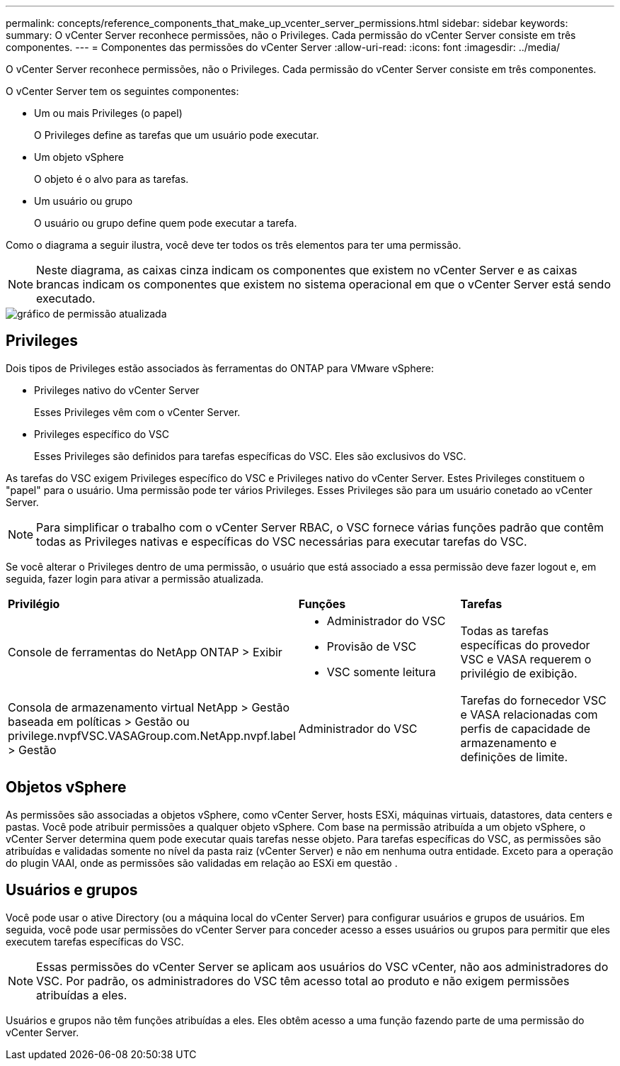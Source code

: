 ---
permalink: concepts/reference_components_that_make_up_vcenter_server_permissions.html 
sidebar: sidebar 
keywords:  
summary: O vCenter Server reconhece permissões, não o Privileges. Cada permissão do vCenter Server consiste em três componentes. 
---
= Componentes das permissões do vCenter Server
:allow-uri-read: 
:icons: font
:imagesdir: ../media/


[role="lead"]
O vCenter Server reconhece permissões, não o Privileges. Cada permissão do vCenter Server consiste em três componentes.

O vCenter Server tem os seguintes componentes:

* Um ou mais Privileges (o papel)
+
O Privileges define as tarefas que um usuário pode executar.

* Um objeto vSphere
+
O objeto é o alvo para as tarefas.

* Um usuário ou grupo
+
O usuário ou grupo define quem pode executar a tarefa.



Como o diagrama a seguir ilustra, você deve ter todos os três elementos para ter uma permissão.


NOTE: Neste diagrama, as caixas cinza indicam os componentes que existem no vCenter Server e as caixas brancas indicam os componentes que existem no sistema operacional em que o vCenter Server está sendo executado.

image::../media/permission_updated_graphic.gif[gráfico de permissão atualizada]



== Privileges

Dois tipos de Privileges estão associados às ferramentas do ONTAP para VMware vSphere:

* Privileges nativo do vCenter Server
+
Esses Privileges vêm com o vCenter Server.

* Privileges específico do VSC
+
Esses Privileges são definidos para tarefas específicas do VSC. Eles são exclusivos do VSC.



As tarefas do VSC exigem Privileges específico do VSC e Privileges nativo do vCenter Server. Estes Privileges constituem o "papel" para o usuário. Uma permissão pode ter vários Privileges. Esses Privileges são para um usuário conetado ao vCenter Server.


NOTE: Para simplificar o trabalho com o vCenter Server RBAC, o VSC fornece várias funções padrão que contêm todas as Privileges nativas e específicas do VSC necessárias para executar tarefas do VSC.

Se você alterar o Privileges dentro de uma permissão, o usuário que está associado a essa permissão deve fazer logout e, em seguida, fazer login para ativar a permissão atualizada.

|===


| *Privilégio* | *Funções* | *Tarefas* 


 a| 
Console de ferramentas do NetApp ONTAP > Exibir
 a| 
* Administrador do VSC
* Provisão de VSC
* VSC somente leitura

 a| 
Todas as tarefas específicas do provedor VSC e VASA requerem o privilégio de exibição.



 a| 
Consola de armazenamento virtual NetApp > Gestão baseada em políticas > Gestão ou privilege.nvpfVSC.VASAGroup.com.NetApp.nvpf.label > Gestão
 a| 
Administrador do VSC
 a| 
Tarefas do fornecedor VSC e VASA relacionadas com perfis de capacidade de armazenamento e definições de limite.

|===


== Objetos vSphere

As permissões são associadas a objetos vSphere, como vCenter Server, hosts ESXi, máquinas virtuais, datastores, data centers e pastas. Você pode atribuir permissões a qualquer objeto vSphere. Com base na permissão atribuída a um objeto vSphere, o vCenter Server determina quem pode executar quais tarefas nesse objeto. Para tarefas específicas do VSC, as permissões são atribuídas e validadas somente no nível da pasta raiz (vCenter Server) e não em nenhuma outra entidade. Exceto para a operação do plugin VAAI, onde as permissões são validadas em relação ao ESXi em questão .



== Usuários e grupos

Você pode usar o ative Directory (ou a máquina local do vCenter Server) para configurar usuários e grupos de usuários. Em seguida, você pode usar permissões do vCenter Server para conceder acesso a esses usuários ou grupos para permitir que eles executem tarefas específicas do VSC.


NOTE: Essas permissões do vCenter Server se aplicam aos usuários do VSC vCenter, não aos administradores do VSC. Por padrão, os administradores do VSC têm acesso total ao produto e não exigem permissões atribuídas a eles.

Usuários e grupos não têm funções atribuídas a eles. Eles obtêm acesso a uma função fazendo parte de uma permissão do vCenter Server.
